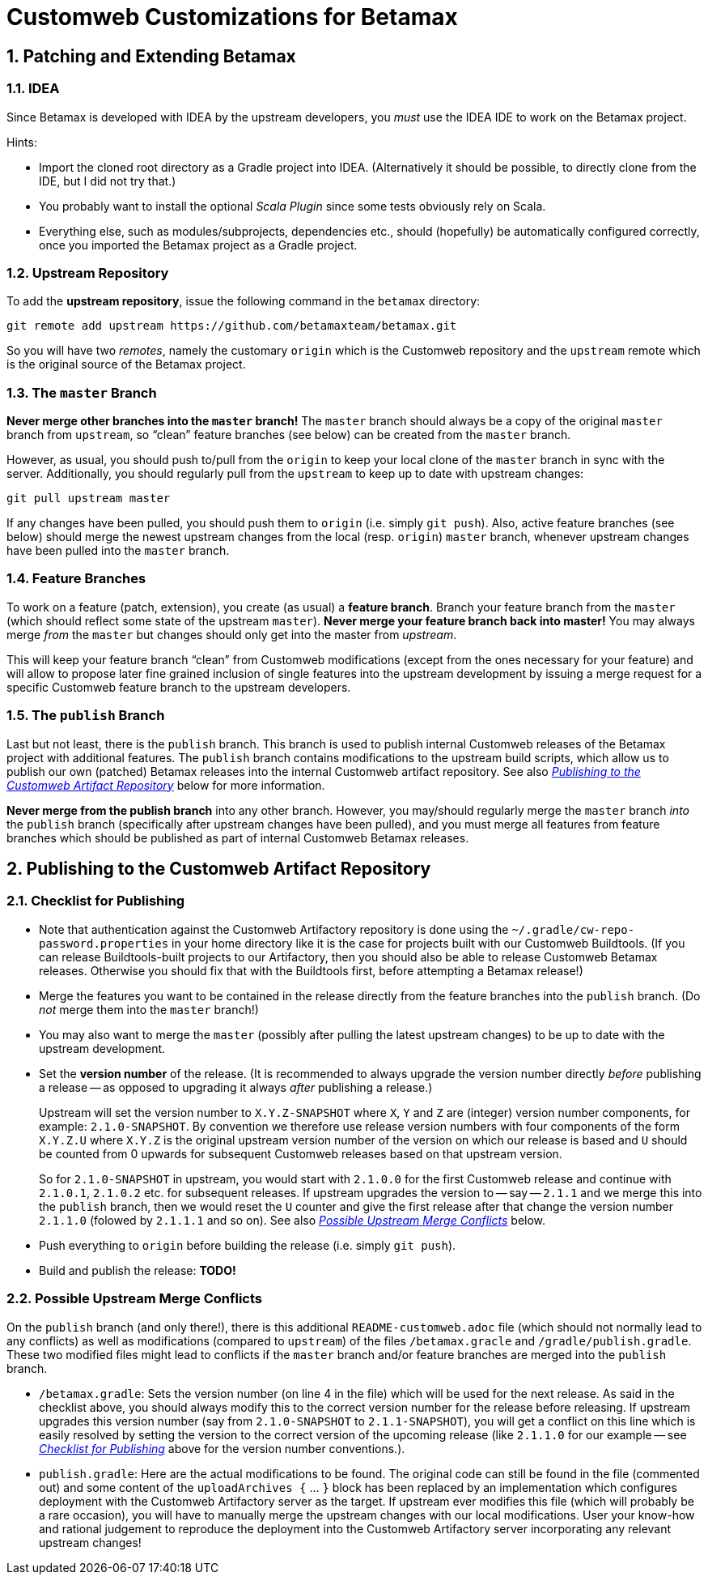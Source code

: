 # Customweb Customizations for Betamax
:sectnums:


## Patching and Extending Betamax

### IDEA

Since Betamax is developed with IDEA by the upstream developers, you _must_ use the IDEA
IDE to work on the Betamax project.

Hints:

* Import the cloned root directory as a Gradle project into IDEA. (Alternatively it should be
  possible, to directly clone from the IDE, but I did not try that.)

* You probably want to install the optional _Scala Plugin_ since some tests obviously rely on Scala.

* Everything else, such as modules/subprojects, dependencies etc., should (hopefully)
  be automatically configured correctly, once you imported the Betamax project as a
  Gradle project.


### Upstream Repository

To add the *upstream repository*, issue the following command in the `betamax` directory:

....
git remote add upstream https://github.com/betamaxteam/betamax.git
....

So you will have two _remotes_, namely the customary `origin` which is the Customweb
repository and the `upstream` remote which is the original source of the Betamax project.


### The `master` Branch

*Never merge other branches into the `master` branch!* The `master` branch should always
be a copy of the original `master` branch from `upstream`, so "`clean`" feature branches
(see below) can be created from the `master` branch.

However, as usual, you should push to/pull from the `origin` to keep your local clone
of the `master` branch in sync with the server. Additionally, you should regularly pull
from the `upstream` to keep up to date with upstream changes:

....
git pull upstream master
....

If any changes have been pulled, you should push them to `origin` (i.e. simply `git push`).
Also, active feature branches (see below) should merge the newest upstream changes
from the local (resp. `origin`) `master` branch, whenever upstream changes have been pulled
into the `master` branch.

### Feature Branches

To work on a feature (patch, extension), you create (as usual) a *feature branch*. Branch your feature branch
from the `master` (which should reflect some state of the upstream `master`). *Never merge
your feature branch back into master!* You may always merge _from_ the `master` but changes should
only get into the master from _upstream_.

This will keep your feature branch "`clean`" from Customweb modifications (except from the ones
necessary for your feature) and will allow to propose later fine grained inclusion of single
features into the upstream development by issuing a merge request for a specific Customweb
feature branch to the upstream developers.


### The `publish` Branch

Last but not least, there is the `publish` branch. This branch is used to publish internal
Customweb releases of the Betamax project with additional features. The `publish` branch
contains modifications to the upstream build scripts, which allow us to publish our own
(patched) Betamax releases into the internal Customweb artifact repository.
See also _<<Publishing to the Customweb Artifact Repository>>_ below for more information.

*Never merge from the publish branch* into
any other branch. However, you may/should regularly merge the `master` branch _into_ the
`publish` branch (specifically after upstream changes have been pulled), and you must merge
all features from feature branches which should be published as part of internal Customweb
Betamax releases.


## Publishing to the Customweb Artifact Repository

### Checklist for Publishing

* Note that authentication against the Customweb Artifactory repository is done using
  the `~/.gradle/cw-repo-password.properties` in your home directory like it is the
  case for projects built with our Customweb Buildtools. (If you can release Buildtools-built
  projects to our Artifactory, then you should also be able to release Customweb
  Betamax releases. Otherwise you should fix that with the Buildtools first, before
  attempting a Betamax release!)

* Merge the features you want to be contained in the release directly from the feature
  branches into the `publish` branch. (Do _not_ merge them into the `master` branch!)

* You may also want to merge the `master` (possibly after pulling the latest upstream changes)
  to be up to date with the upstream development.

* Set the *version number* of the release. (It is recommended to always upgrade the version
  number directly _before_ publishing a release -- as opposed to upgrading it always _after_
  publishing a release.)
+
Upstream will set the version number to `X.Y.Z-SNAPSHOT` where `X`, `Y` and `Z` are
  (integer) version number components, for example: `2.1.0-SNAPSHOT`. By convention we
  therefore use release version numbers with four components of the form `X.Y.Z.U` where
  `X.Y.Z` is the original upstream version number of the version on which our release
  is based and `U` should be counted from 0 upwards for subsequent Customweb releases
  based on that upstream version.
+
So for `2.1.0-SNAPSHOT` in upstream, you would start
  with `2.1.0.0` for the first Customweb release and continue with `2.1.0.1`, `2.1.0.2`
  etc. for subsequent releases. If upstream upgrades the version to -- say -- `2.1.1`
  and we merge this into the `publish` branch, then we would reset the `U` counter
  and give the first release after that change the version number `2.1.1.0` (folowed by
  `2.1.1.1` and so on). See also _<<Possible Upstream Merge Conflicts>>_ below.

* Push everything to `origin` before building the release (i.e. simply `git push`).

* Build and publish the release: *TODO!*


### Possible Upstream Merge Conflicts

On the `publish` branch (and only there!), there is this additional
`README-customweb.adoc` file (which should not normally lead to any conflicts) as
well as modifications (compared to `upstream`) of the files `/betamax.gracle`
and `/gradle/publish.gradle`.
These two modified files might lead to conflicts if the `master` branch and/or feature branches
are merged into the `publish` branch.

* `/betamax.gradle`: Sets the version number (on line 4 in the file) which will be used for the next release. As said
  in the checklist above, you should always modify this to the correct version number for the release
  before releasing. If upstream upgrades this version number (say from `2.1.0-SNAPSHOT` to `2.1.1-SNAPSHOT`),
  you will get a conflict on this line which is easily resolved by setting the version to the correct
  version of the upcoming release (like `2.1.1.0` for our example -- see
  _<<Checklist for Publishing>>_ above for the version number conventions.).

* `publish.gradle`: Here are the actual modifications to be found. The original code can
  still be found in the file (commented out) and some content of the `uploadArchives {` ... `}`
  block has been replaced by an implementation which configures deployment with the Customweb
  Artifactory server as the target. If upstream ever modifies this file (which will probably be
  a rare occasion), you will have to manually merge the upstream changes with our local modifications.
  User your know-how and rational judgement to reproduce the deployment into the Customweb
  Artifactory server incorporating any relevant upstream changes!
